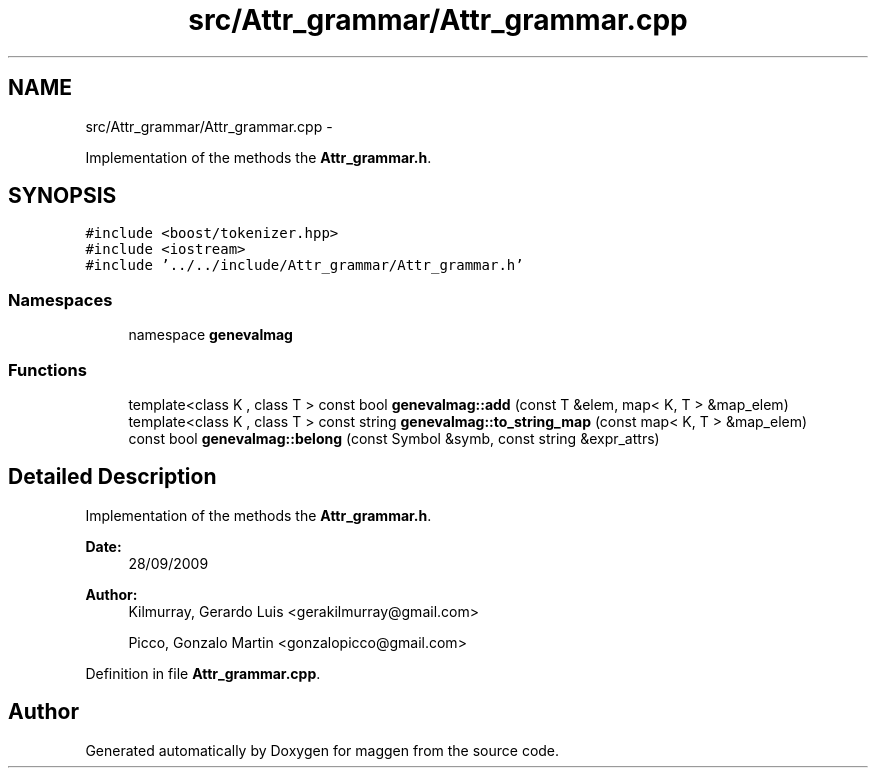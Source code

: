 .TH "src/Attr_grammar/Attr_grammar.cpp" 3 "4 Sep 2010" "Version 1.0" "maggen" \" -*- nroff -*-
.ad l
.nh
.SH NAME
src/Attr_grammar/Attr_grammar.cpp \- 
.PP
Implementation of the methods the \fBAttr_grammar.h\fP.  

.SH SYNOPSIS
.br
.PP
\fC#include <boost/tokenizer.hpp>\fP
.br
\fC#include <iostream>\fP
.br
\fC#include '../../include/Attr_grammar/Attr_grammar.h'\fP
.br

.SS "Namespaces"

.in +1c
.ti -1c
.RI "namespace \fBgenevalmag\fP"
.br
.in -1c
.SS "Functions"

.in +1c
.ti -1c
.RI "template<class K , class T > const bool \fBgenevalmag::add\fP (const T &elem, map< K, T > &map_elem)"
.br
.ti -1c
.RI "template<class K , class T > const string \fBgenevalmag::to_string_map\fP (const map< K, T > &map_elem)"
.br
.ti -1c
.RI "const bool \fBgenevalmag::belong\fP (const Symbol &symb, const string &expr_attrs)"
.br
.in -1c
.SH "Detailed Description"
.PP 
Implementation of the methods the \fBAttr_grammar.h\fP. 

\fBDate:\fP
.RS 4
28/09/2009 
.RE
.PP
\fBAuthor:\fP
.RS 4
Kilmurray, Gerardo Luis <gerakilmurray@gmail.com> 
.PP
Picco, Gonzalo Martin <gonzalopicco@gmail.com> 
.RE
.PP

.PP
Definition in file \fBAttr_grammar.cpp\fP.
.SH "Author"
.PP 
Generated automatically by Doxygen for maggen from the source code.
